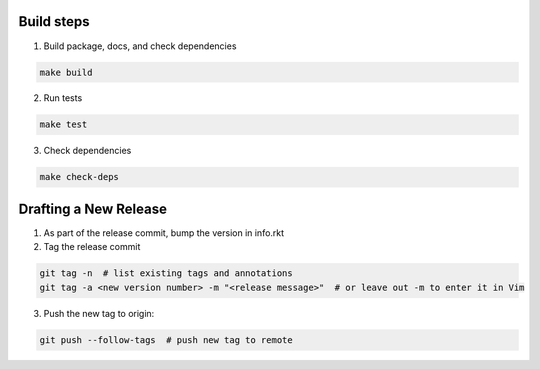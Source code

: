 Build steps
===========

1. Build package, docs, and check dependencies

.. code-block:: bash

  make build

2. Run tests

.. code-block:: bash

  make test

3. Check dependencies

.. code-block:: bash

  make check-deps

Drafting a New Release
======================

1. As part of the release commit, bump the version in info.rkt

2. Tag the release commit

.. code-block:: bash

  git tag -n  # list existing tags and annotations
  git tag -a <new version number> -m "<release message>"  # or leave out -m to enter it in Vim

3. Push the new tag to origin:

.. code-block:: bash

  git push --follow-tags  # push new tag to remote
